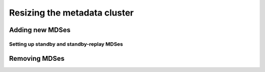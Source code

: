 ===============================
 Resizing the metadata cluster
===============================

Adding new MDSes
================


Setting up standby and standby-replay MDSes
-------------------------------------------


Removing MDSes
==============

